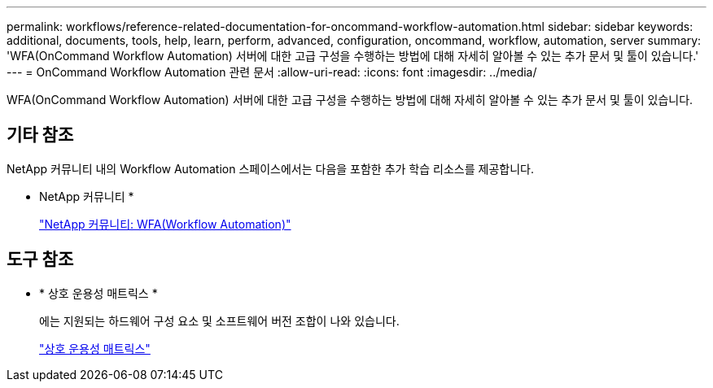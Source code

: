 ---
permalink: workflows/reference-related-documentation-for-oncommand-workflow-automation.html 
sidebar: sidebar 
keywords: additional, documents, tools, help, learn, perform, advanced, configuration, oncommand, workflow, automation, server 
summary: 'WFA(OnCommand Workflow Automation) 서버에 대한 고급 구성을 수행하는 방법에 대해 자세히 알아볼 수 있는 추가 문서 및 툴이 있습니다.' 
---
= OnCommand Workflow Automation 관련 문서
:allow-uri-read: 
:icons: font
:imagesdir: ../media/


[role="lead"]
WFA(OnCommand Workflow Automation) 서버에 대한 고급 구성을 수행하는 방법에 대해 자세히 알아볼 수 있는 추가 문서 및 툴이 있습니다.



== 기타 참조

NetApp 커뮤니티 내의 Workflow Automation 스페이스에서는 다음을 포함한 추가 학습 리소스를 제공합니다.

* NetApp 커뮤니티 *
+
http://community.netapp.com/t5/OnCommand-Storage-Management-Software-Articles-and-Resources/tkb-p/oncommand-storage-management-software-articles-and-resources/label-name/workflow%20automation%20%28wfa%29?labels=workflow+automation+%28wfa%29["NetApp 커뮤니티: WFA(Workflow Automation)"^]





== 도구 참조

* * 상호 운용성 매트릭스 *
+
에는 지원되는 하드웨어 구성 요소 및 소프트웨어 버전 조합이 나와 있습니다.

+
http://mysupport.netapp.com/matrix/["상호 운용성 매트릭스"^]


